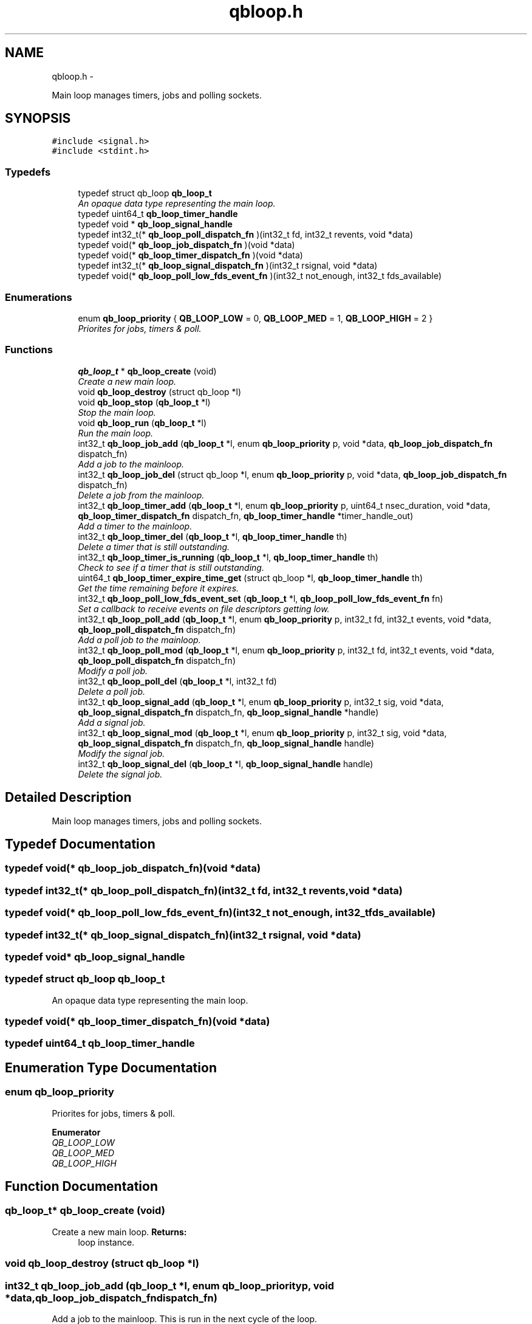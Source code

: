 .TH "qbloop.h" 3 "Thu Jul 25 2013" "Version 0.16.0" "libqb" \" -*- nroff -*-
.ad l
.nh
.SH NAME
qbloop.h \- 
.PP
Main loop manages timers, jobs and polling sockets\&.  

.SH SYNOPSIS
.br
.PP
\fC#include <signal\&.h>\fP
.br
\fC#include <stdint\&.h>\fP
.br

.SS "Typedefs"

.in +1c
.ti -1c
.RI "typedef struct qb_loop \fBqb_loop_t\fP"
.br
.RI "\fIAn opaque data type representing the main loop\&. \fP"
.ti -1c
.RI "typedef uint64_t \fBqb_loop_timer_handle\fP"
.br
.ti -1c
.RI "typedef void * \fBqb_loop_signal_handle\fP"
.br
.ti -1c
.RI "typedef int32_t(* \fBqb_loop_poll_dispatch_fn\fP )(int32_t fd, int32_t revents, void *data)"
.br
.ti -1c
.RI "typedef void(* \fBqb_loop_job_dispatch_fn\fP )(void *data)"
.br
.ti -1c
.RI "typedef void(* \fBqb_loop_timer_dispatch_fn\fP )(void *data)"
.br
.ti -1c
.RI "typedef int32_t(* \fBqb_loop_signal_dispatch_fn\fP )(int32_t rsignal, void *data)"
.br
.ti -1c
.RI "typedef void(* \fBqb_loop_poll_low_fds_event_fn\fP )(int32_t not_enough, int32_t fds_available)"
.br
.in -1c
.SS "Enumerations"

.in +1c
.ti -1c
.RI "enum \fBqb_loop_priority\fP { \fBQB_LOOP_LOW\fP = 0, \fBQB_LOOP_MED\fP = 1, \fBQB_LOOP_HIGH\fP = 2 }"
.br
.RI "\fIPriorites for jobs, timers & poll\&. \fP"
.in -1c
.SS "Functions"

.in +1c
.ti -1c
.RI "\fBqb_loop_t\fP * \fBqb_loop_create\fP (void)"
.br
.RI "\fICreate a new main loop\&. \fP"
.ti -1c
.RI "void \fBqb_loop_destroy\fP (struct qb_loop *l)"
.br
.ti -1c
.RI "void \fBqb_loop_stop\fP (\fBqb_loop_t\fP *l)"
.br
.RI "\fIStop the main loop\&. \fP"
.ti -1c
.RI "void \fBqb_loop_run\fP (\fBqb_loop_t\fP *l)"
.br
.RI "\fIRun the main loop\&. \fP"
.ti -1c
.RI "int32_t \fBqb_loop_job_add\fP (\fBqb_loop_t\fP *l, enum \fBqb_loop_priority\fP p, void *data, \fBqb_loop_job_dispatch_fn\fP dispatch_fn)"
.br
.RI "\fIAdd a job to the mainloop\&. \fP"
.ti -1c
.RI "int32_t \fBqb_loop_job_del\fP (struct qb_loop *l, enum \fBqb_loop_priority\fP p, void *data, \fBqb_loop_job_dispatch_fn\fP dispatch_fn)"
.br
.RI "\fIDelete a job from the mainloop\&. \fP"
.ti -1c
.RI "int32_t \fBqb_loop_timer_add\fP (\fBqb_loop_t\fP *l, enum \fBqb_loop_priority\fP p, uint64_t nsec_duration, void *data, \fBqb_loop_timer_dispatch_fn\fP dispatch_fn, \fBqb_loop_timer_handle\fP *timer_handle_out)"
.br
.RI "\fIAdd a timer to the mainloop\&. \fP"
.ti -1c
.RI "int32_t \fBqb_loop_timer_del\fP (\fBqb_loop_t\fP *l, \fBqb_loop_timer_handle\fP th)"
.br
.RI "\fIDelete a timer that is still outstanding\&. \fP"
.ti -1c
.RI "int32_t \fBqb_loop_timer_is_running\fP (\fBqb_loop_t\fP *l, \fBqb_loop_timer_handle\fP th)"
.br
.RI "\fICheck to see if a timer that is still outstanding\&. \fP"
.ti -1c
.RI "uint64_t \fBqb_loop_timer_expire_time_get\fP (struct qb_loop *l, \fBqb_loop_timer_handle\fP th)"
.br
.RI "\fIGet the time remaining before it expires\&. \fP"
.ti -1c
.RI "int32_t \fBqb_loop_poll_low_fds_event_set\fP (\fBqb_loop_t\fP *l, \fBqb_loop_poll_low_fds_event_fn\fP fn)"
.br
.RI "\fISet a callback to receive events on file descriptors getting low\&. \fP"
.ti -1c
.RI "int32_t \fBqb_loop_poll_add\fP (\fBqb_loop_t\fP *l, enum \fBqb_loop_priority\fP p, int32_t fd, int32_t events, void *data, \fBqb_loop_poll_dispatch_fn\fP dispatch_fn)"
.br
.RI "\fIAdd a poll job to the mainloop\&. \fP"
.ti -1c
.RI "int32_t \fBqb_loop_poll_mod\fP (\fBqb_loop_t\fP *l, enum \fBqb_loop_priority\fP p, int32_t fd, int32_t events, void *data, \fBqb_loop_poll_dispatch_fn\fP dispatch_fn)"
.br
.RI "\fIModify a poll job\&. \fP"
.ti -1c
.RI "int32_t \fBqb_loop_poll_del\fP (\fBqb_loop_t\fP *l, int32_t fd)"
.br
.RI "\fIDelete a poll job\&. \fP"
.ti -1c
.RI "int32_t \fBqb_loop_signal_add\fP (\fBqb_loop_t\fP *l, enum \fBqb_loop_priority\fP p, int32_t sig, void *data, \fBqb_loop_signal_dispatch_fn\fP dispatch_fn, \fBqb_loop_signal_handle\fP *handle)"
.br
.RI "\fIAdd a signal job\&. \fP"
.ti -1c
.RI "int32_t \fBqb_loop_signal_mod\fP (\fBqb_loop_t\fP *l, enum \fBqb_loop_priority\fP p, int32_t sig, void *data, \fBqb_loop_signal_dispatch_fn\fP dispatch_fn, \fBqb_loop_signal_handle\fP handle)"
.br
.RI "\fIModify the signal job\&. \fP"
.ti -1c
.RI "int32_t \fBqb_loop_signal_del\fP (\fBqb_loop_t\fP *l, \fBqb_loop_signal_handle\fP handle)"
.br
.RI "\fIDelete the signal job\&. \fP"
.in -1c
.SH "Detailed Description"
.PP 
Main loop manages timers, jobs and polling sockets\&. 


.SH "Typedef Documentation"
.PP 
.SS "typedef void(* qb_loop_job_dispatch_fn)(void *data)"

.SS "typedef int32_t(* qb_loop_poll_dispatch_fn)(int32_t fd, int32_t revents, void *data)"

.SS "typedef void(* qb_loop_poll_low_fds_event_fn)(int32_t not_enough, int32_t fds_available)"

.SS "typedef int32_t(* qb_loop_signal_dispatch_fn)(int32_t rsignal, void *data)"

.SS "typedef void* \fBqb_loop_signal_handle\fP"

.SS "typedef struct qb_loop \fBqb_loop_t\fP"

.PP
An opaque data type representing the main loop\&. 
.SS "typedef void(* qb_loop_timer_dispatch_fn)(void *data)"

.SS "typedef uint64_t \fBqb_loop_timer_handle\fP"

.SH "Enumeration Type Documentation"
.PP 
.SS "enum \fBqb_loop_priority\fP"

.PP
Priorites for jobs, timers & poll\&. 
.PP
\fBEnumerator\fP
.in +1c
.TP
\fB\fIQB_LOOP_LOW \fP\fP
.TP
\fB\fIQB_LOOP_MED \fP\fP
.TP
\fB\fIQB_LOOP_HIGH \fP\fP
.SH "Function Documentation"
.PP 
.SS "\fBqb_loop_t\fP* qb_loop_create (void)"

.PP
Create a new main loop\&. \fBReturns:\fP
.RS 4
loop instance\&. 
.RE
.PP

.SS "void qb_loop_destroy (struct qb_loop *l)"

.SS "int32_t qb_loop_job_add (\fBqb_loop_t\fP *l, enum \fBqb_loop_priority\fPp, void *data, \fBqb_loop_job_dispatch_fn\fPdispatch_fn)"

.PP
Add a job to the mainloop\&. This is run in the next cycle of the loop\&. 
.PP
\fBNote:\fP
.RS 4
it is a one-shot job\&.
.RE
.PP
\fBParameters:\fP
.RS 4
\fIl\fP pointer to the loop instance 
.br
\fIp\fP the priority 
.br
\fIdata\fP user data passed into the dispatch function 
.br
\fIdispatch_fn\fP callback function 
.RE
.PP
\fBReturns:\fP
.RS 4
status (0 == ok, -errno == failure) 
.RE
.PP

.SS "int32_t qb_loop_job_del (struct qb_loop *l, enum \fBqb_loop_priority\fPp, void *data, \fBqb_loop_job_dispatch_fn\fPdispatch_fn)"

.PP
Delete a job from the mainloop\&. This will try to delete the job if it hasn't run yet\&.
.PP
\fBNote:\fP
.RS 4
this will remove the first job that matches the paramaters (priority, data, dispatch_fn)\&.
.RE
.PP
\fBParameters:\fP
.RS 4
\fIl\fP pointer to the loop instance 
.br
\fIp\fP the priority 
.br
\fIdata\fP user data passed into the dispatch function 
.br
\fIdispatch_fn\fP callback function 
.RE
.PP
\fBReturns:\fP
.RS 4
status (0 == ok, -errno == failure) 
.RE
.PP

.SS "int32_t qb_loop_poll_add (\fBqb_loop_t\fP *l, enum \fBqb_loop_priority\fPp, int32_tfd, int32_tevents, void *data, \fBqb_loop_poll_dispatch_fn\fPdispatch_fn)"

.PP
Add a poll job to the mainloop\&. \fBNote:\fP
.RS 4
it is a re-occuring job\&.
.RE
.PP
\fBParameters:\fP
.RS 4
\fIl\fP pointer to the loop instance 
.br
\fIp\fP the priority 
.br
\fIfd\fP file descriptor\&. 
.br
\fIevents\fP (POLLIN|POLLOUT) etc \&.\&.\&.\&. 
.br
\fIdata\fP user data passed into the dispatch function 
.br
\fIdispatch_fn\fP callback function 
.RE
.PP
\fBReturns:\fP
.RS 4
status (0 == ok, -errno == failure) 
.RE
.PP

.SS "int32_t qb_loop_poll_del (\fBqb_loop_t\fP *l, int32_tfd)"

.PP
Delete a poll job\&. \fBParameters:\fP
.RS 4
\fIl\fP pointer to the loop instance 
.br
\fIfd\fP file descriptor\&. 
.RE
.PP
\fBReturns:\fP
.RS 4
status (0 == ok, -errno == failure) 
.RE
.PP

.SS "int32_t qb_loop_poll_low_fds_event_set (\fBqb_loop_t\fP *l, \fBqb_loop_poll_low_fds_event_fn\fPfn)"

.PP
Set a callback to receive events on file descriptors getting low\&. \fBParameters:\fP
.RS 4
\fIl\fP pointer to the loop instance 
.br
\fIfn\fP callback function\&. 
.RE
.PP
\fBReturns:\fP
.RS 4
status (0 == ok, -errno == failure) 
.RE
.PP

.SS "int32_t qb_loop_poll_mod (\fBqb_loop_t\fP *l, enum \fBqb_loop_priority\fPp, int32_tfd, int32_tevents, void *data, \fBqb_loop_poll_dispatch_fn\fPdispatch_fn)"

.PP
Modify a poll job\&. \fBParameters:\fP
.RS 4
\fIl\fP pointer to the loop instance 
.br
\fIp\fP the priority 
.br
\fIfd\fP file descriptor\&. 
.br
\fIevents\fP (POLLIN|POLLOUT) etc \&.\&.\&.\&. 
.br
\fIdata\fP user data passed into the dispatch function 
.br
\fIdispatch_fn\fP callback function 
.RE
.PP
\fBReturns:\fP
.RS 4
status (0 == ok, -errno == failure) 
.RE
.PP

.SS "void qb_loop_run (\fBqb_loop_t\fP *l)"

.PP
Run the main loop\&. \fBParameters:\fP
.RS 4
\fIl\fP pointer to the loop instance 
.RE
.PP

.SS "int32_t qb_loop_signal_add (\fBqb_loop_t\fP *l, enum \fBqb_loop_priority\fPp, int32_tsig, void *data, \fBqb_loop_signal_dispatch_fn\fPdispatch_fn, \fBqb_loop_signal_handle\fP *handle)"

.PP
Add a signal job\&. Get a callback on this signal (not in the context of the signal)\&.
.PP
\fBParameters:\fP
.RS 4
\fIl\fP pointer to the loop instance 
.br
\fIp\fP the priority 
.br
\fIsig\fP (SIGHUP or SIGINT) etc \&.\&.\&.\&. 
.br
\fIdata\fP user data passed into the dispatch function 
.br
\fIdispatch_fn\fP callback function 
.br
\fIhandle\fP (out) a reference to the signal job 
.RE
.PP
\fBReturns:\fP
.RS 4
status (0 == ok, -errno == failure) 
.RE
.PP

.SS "int32_t qb_loop_signal_del (\fBqb_loop_t\fP *l, \fBqb_loop_signal_handle\fPhandle)"

.PP
Delete the signal job\&. \fBParameters:\fP
.RS 4
\fIl\fP pointer to the loop instance 
.br
\fIhandle\fP (in) a reference to the signal job 
.RE
.PP
\fBReturns:\fP
.RS 4
status (0 == ok, -errno == failure) 
.RE
.PP

.SS "int32_t qb_loop_signal_mod (\fBqb_loop_t\fP *l, enum \fBqb_loop_priority\fPp, int32_tsig, void *data, \fBqb_loop_signal_dispatch_fn\fPdispatch_fn, \fBqb_loop_signal_handle\fPhandle)"

.PP
Modify the signal job\&. \fBParameters:\fP
.RS 4
\fIl\fP pointer to the loop instance 
.br
\fIp\fP the priority 
.br
\fIsig\fP (SIGHUP or SIGINT) etc \&.\&.\&.\&. 
.br
\fIdata\fP user data passed into the dispatch function 
.br
\fIdispatch_fn\fP callback function 
.br
\fIhandle\fP (in) a reference to the signal job 
.RE
.PP
\fBReturns:\fP
.RS 4
status (0 == ok, -errno == failure) 
.RE
.PP

.SS "void qb_loop_stop (\fBqb_loop_t\fP *l)"

.PP
Stop the main loop\&. \fBParameters:\fP
.RS 4
\fIl\fP pointer to the loop instance 
.RE
.PP

.SS "int32_t qb_loop_timer_add (\fBqb_loop_t\fP *l, enum \fBqb_loop_priority\fPp, uint64_tnsec_duration, void *data, \fBqb_loop_timer_dispatch_fn\fPdispatch_fn, \fBqb_loop_timer_handle\fP *timer_handle_out)"

.PP
Add a timer to the mainloop\&. \fBNote:\fP
.RS 4
it is a one-shot job\&.
.RE
.PP
\fBParameters:\fP
.RS 4
\fIl\fP pointer to the loop instance 
.br
\fIp\fP the priority 
.br
\fInsec_duration\fP nano-secs in the future to run the dispatch\&. 
.br
\fIdata\fP user data passed into the dispatch function 
.br
\fIdispatch_fn\fP callback function 
.br
\fItimer_handle_out\fP handle to delete the timer if needed\&. 
.RE
.PP
\fBReturns:\fP
.RS 4
status (0 == ok, -errno == failure) 
.RE
.PP

.SS "int32_t qb_loop_timer_del (\fBqb_loop_t\fP *l, \fBqb_loop_timer_handle\fPth)"

.PP
Delete a timer that is still outstanding\&. \fBParameters:\fP
.RS 4
\fIl\fP pointer to the loop instance 
.br
\fIth\fP handle to delete the timer if needed\&. 
.RE
.PP
\fBReturns:\fP
.RS 4
status (0 == ok, -errno == failure) 
.RE
.PP

.SS "uint64_t qb_loop_timer_expire_time_get (struct qb_loop *l, \fBqb_loop_timer_handle\fPth)"

.PP
Get the time remaining before it expires\&. \fBNote:\fP
.RS 4
if the timer has already expired it will return 0
.RE
.PP
\fBParameters:\fP
.RS 4
\fIl\fP pointer to the loop instance 
.br
\fIth\fP timer handle\&. 
.RE
.PP
\fBReturns:\fP
.RS 4
nano seconds left 
.RE
.PP

.SS "int32_t qb_loop_timer_is_running (\fBqb_loop_t\fP *l, \fBqb_loop_timer_handle\fPth)"

.PP
Check to see if a timer that is still outstanding\&. \fBParameters:\fP
.RS 4
\fIl\fP pointer to the loop instance 
.br
\fIth\fP handle to delete the timer if needed\&. 
.RE
.PP
\fBReturn values:\fP
.RS 4
\fIQB_TRUE\fP yes this timer is outstanding 
.br
\fIQB_FALSE\fP this timer does not exist or has expired 
.RE
.PP

.SH "Author"
.PP 
Generated automatically by Doxygen for libqb from the source code\&.

